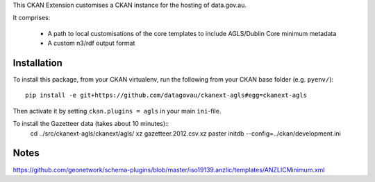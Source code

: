 This CKAN Extension customises a CKAN instance for the hosting of data.gov.au.

It comprises:

  * A path to local customisations of the core templates to include AGLS/Dublin Core minimum metadata
  * A custom n3/rdf output format

Installation
============

To install this package, from your CKAN virtualenv, run the following from your CKAN base folder (e.g. ``pyenv/``)::

  pip install -e git+https://github.com/datagovau/ckanext-agls#egg=ckanext-agls

Then activate it by setting ``ckan.plugins = agls`` in your main ``ini``-file.

To install the Gazetteer data (takes about 10 minutes)::
  cd ../src/ckanext-agls/ckanext/agls/
  xz gazetteer.2012.csv.xz
  paster initdb --config=../ckan/development.ini

Notes
===========
https://github.com/geonetwork/schema-plugins/blob/master/iso19139.anzlic/templates/ANZLICMinimum.xml